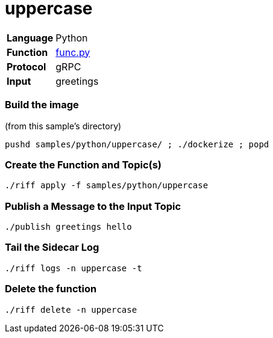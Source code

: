= uppercase

[horizontal]
*Language*:: Python
*Function*:: link:py/func.py[func.py]
*Protocol*:: gRPC
*Input*:: greetings

=== Build the image

(from this sample's directory)
```
pushd samples/python/uppercase/ ; ./dockerize ; popd
```

=== Create the Function and Topic(s)

```
./riff apply -f samples/python/uppercase
```

=== Publish a Message to the Input Topic

```
./publish greetings hello
```

=== Tail the Sidecar Log

```
./riff logs -n uppercase -t
```

=== Delete the function

```
./riff delete -n uppercase
```
